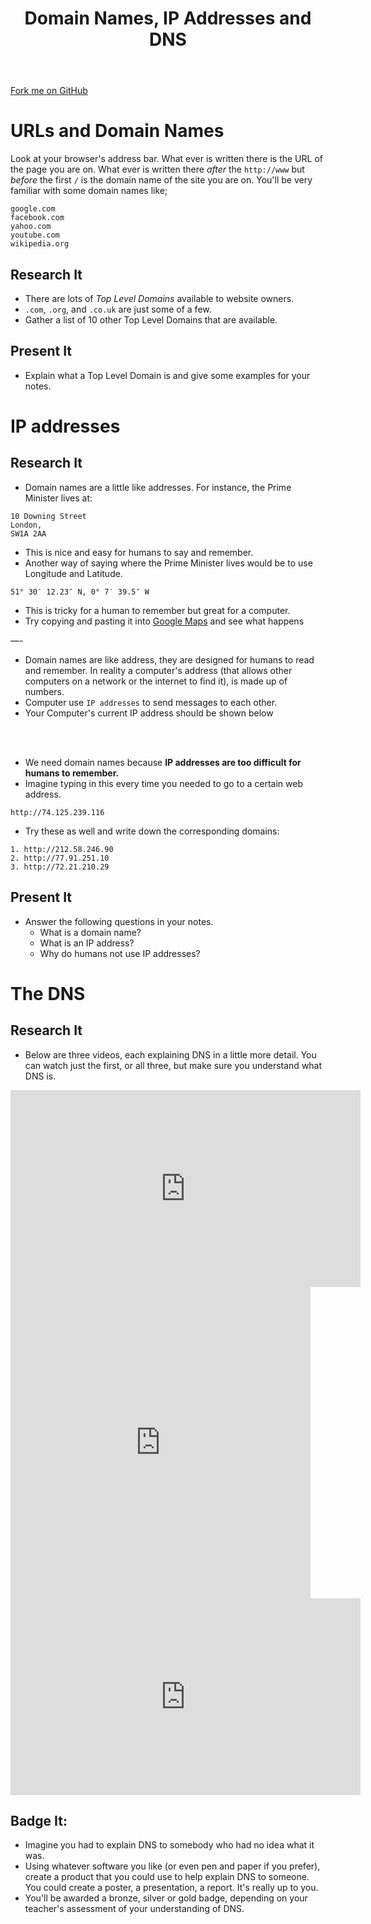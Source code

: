 #+STARTUP:indent
#+HTML_HEAD: <link rel="stylesheet" type="text/css" href="css/styles.css"/>
#+HTML_HEAD_EXTRA: <link href='http://fonts.googleapis.com/css?family=Ubuntu+Mono|Ubuntu' rel='stylesheet' type='text/css'>
#+OPTIONS: f:nil author:nil num:1 creator:nil timestamp:nil  
#+TITLE: Domain Names, IP Addresses and DNS
#+AUTHOR: Marc Scott

#+BEGIN_HTML
<div class=ribbon>
<a href="https://github.com/MarcScott/7-CS-Internet">Fork me on GitHub</a>
</div>
#+END_HTML

* COMMENT Use as a template
:PROPERTIES:
:HTML_CONTAINER_CLASS: activity
:END:
** Research It
:PROPERTIES:
:HTML_CONTAINER_CLASS: research
:END:
** Present It
:PROPERTIES:
:HTML_CONTAINER_CLASS: present
:END:
** Code It
:PROPERTIES:
:HTML_CONTAINER_CLASS: code
:END:
** Save It
:PROPERTIES:
:HTML_CONTAINER_CLASS: save
:END:
** Run It
:PROPERTIES:
:HTML_CONTAINER_CLASS: run
:END:
** Try It:
:PROPERTIES:
:HTML_CONTAINER_CLASS: try
:END:
** Badge It:
:PROPERTIES:
:HTML_CONTAINER_CLASS: badge
:END:
* URLs and Domain Names
:PROPERTIES:
:HTML_CONTAINER_CLASS: activity
:END:
Look at your browser's address bar. What ever is written there is the
URL of the page you are on.
What ever is written there /after/ the =http://www= but /before/ the first =/= is the domain name of the site you are on.
You'll be very familiar with some domain names like;
#+BEGIN_EXAMPLE
    google.com
    facebook.com
    yahoo.com
    youtube.com
    wikipedia.org               
#+END_EXAMPLE
** Research It
:PROPERTIES:
:HTML_CONTAINER_CLASS: research
:END:
- There are lots of /Top Level Domains/ available to website owners.
- =.com=, =.org=, and =.co.uk= are just some of a few.
- Gather a list of 10 other Top Level Domains that are available.
** Present It
:PROPERTIES:
:HTML_CONTAINER_CLASS: present
:END:
- Explain what a Top Level Domain is and give some examples for your notes.
* IP addresses
:PROPERTIES:
:HTML_CONTAINER_CLASS: activity
:END:
** Research It
:PROPERTIES:
:HTML_CONTAINER_CLASS: research
:END:
- Domain names are a little like addresses. For instance, the Prime Minister lives at:
#+BEGIN_EXAMPLE
    10 Downing Street
    London,
    SW1A 2AA                            
#+END_EXAMPLE
[[https://upload.wikimedia.org/wikipedia/commons/f/f5/2010_Official_Downing_Street_pic.jpg]]
- This is nice and easy for humans to say and remember. 
- Another way of saying where the Prime Minister lives would be to use Longitude and Latitude.
#+BEGIN_EXAMPLE
    51° 30′ 12.23″ N, 0° 7′ 39.5″ W
#+END_EXAMPLE
- This is tricky for a human to remember but great for a computer. 
- Try copying and pasting it into [[http://maps.google.com][Google Maps]] and see what happens
----
- Domain names are like address, they are designed for humans to read and remember. In reality a computer's address (that allows other computers on a network or the internet to find it), is made up of numbers.
- Computer use =IP addresses= to send messages to each other.
- Your Computer's current IP address should be shown below
#+BEGIN_HTML
<div style="text-align:center;margin:0 auto;">
</br>                   
<script language="JavaScript">
VIH_BackColor = "#525252";
VIH_ForeColor = "#F0F0F0";
VIH_FontPix = "30";
VIH_DisplayFormat = "The IP address is of your current location is:</br> %%IP%%";
VIH_DisplayOnPage = "yes";
</script>
<script language="JavaScript" src="http://scripts.hashemian.com/js/visitorIPHOST.js.php"></script>
</br>
</div>
#+END_HTML
- We need domain names because *IP addresses are too difficult for humans to remember.*
- Imagine typing in this every time you needed to go to a certain web address.
#+BEGIN_EXAMPLE
    http://74.125.239.116
#+END_EXAMPLE
- Try these as well and write down the corresponding domains:
#+BEGIN_EXAMPLE
    1. http://212.58.246.90
    2. http://77.91.251.10
    3. http://72.21.210.29
#+END_EXAMPLE
** Present It
:PROPERTIES:
:HTML_CONTAINER_CLASS: present
:END:
- Answer the following questions in your notes.
  - What is a domain name?
  - What is an IP address?
  - Why do humans not use IP addresses?
* The DNS
:PROPERTIES:
:HTML_CONTAINER_CLASS: activity
:END:
** Research It
:PROPERTIES:
:HTML_CONTAINER_CLASS: research
:END:
- Below are three videos, each explaining DNS in a little more detail. You can watch just the first, or all three, but make sure you understand what DNS is.
#+BEGIN_HTML
<iframe width="560" height="315" src="https://www.youtube.com/embed/2ZUxoi7YNgs" frameborder="0" allowfullscreen></iframe>
<iframe class="wistia_embed" name="wistia_embed" src="https://fast.wistia.net/embed/iframe/z8ryt1i6yf?canonicalUrl=http%3A%2F%2Fdyn.com%2Fblog%2Fdynedu-video-dns-explained%2F&canonicalTitle=%23DynEdu%20Video%3A%20DNS%20Explained%20%7C%20Dyn%20Blog" allowtransparency="true" frameborder="0" scrolling="no" width="480" height="498"></iframe>
<iframe width="560" height="315" src="https://www.youtube.com/embed/72snZctFFtA" frameborder="0" allowfullscreen></iframe>
#+END_HTML

** Badge It:
:PROPERTIES:
:HTML_CONTAINER_CLASS: badge
:END:
- Imagine you had to explain DNS to somebody who had no idea what it was.
- Using whatever software you like (or even pen and paper if you prefer), create a product that you could use to help explain DNS to someone. You could create a poster, a presentation, a report. It's really up to you.
- You'll be awarded a bronze, silver or gold badge, depending on your teacher's assessment of your understanding of DNS.


